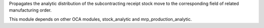 Propagates the analytic distribution of the subcontracting receipt stock move to
the corresponding field of related manufacturing order.

This module depends on other OCA modules, stock_analytic and mrp_production_analytic.
